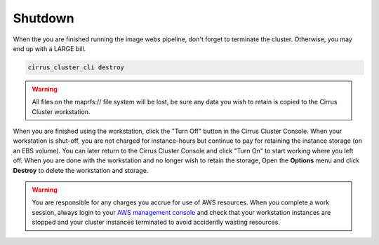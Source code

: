 .. _shutdown:

********
Shutdown
********

When the you are finished running the image webs pipeline, don't forget to terminate the cluster.  Otherwise, you may end up with a LARGE bill.


.. code-block:: bash

   cirrus_cluster_cli destroy
      
.. warning::

  All files on the maprfs:// file system will be lost, be sure any data you wish to retain is copied to the Cirrus Cluster workstation.


When you are finished using the workstation, click the "Turn Off" button in the Cirrus Cluster Console.  When your workstation is shut-off, you are not charged for instance-hours but continue to pay for retaining the instance storage (on an EBS volume).  You can later return to the Cirrus Cluster Console and click "Turn On" to start working where you left off.  When you are done with the workstation and no longer wish to retain the storage, Open the **Options** menu and click **Destroy** to delete the workstation and storage.

.. warning::
   You are responsible for any charges you accrue for use of AWS resources.  When you complete a work session, always login to your `AWS management console <https://console.aws.amazon.com/ec2/v2/>`_ and check that your workstation instances are stopped and your cluster instances terminated to avoid accidently wasting resources.          
 

